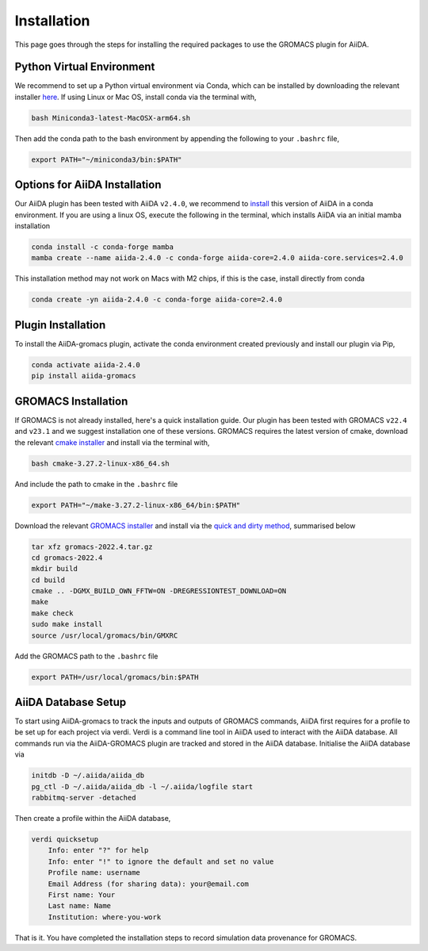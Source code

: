 ============
Installation
============

This page goes through the steps for installing the required packages to use the GROMACS plugin for AiiDA.

Python Virtual Environment
++++++++++++++++++++++++++

We recommend to set up a Python virtual environment via Conda, which can be installed by downloading the relevant installer `here <https://docs.conda.io/en/latest/miniconda.html>`_.
If using Linux or Mac OS, install conda via the terminal with,

.. code-block:: bash

    bash Miniconda3-latest-MacOSX-arm64.sh

Then add the conda path to the bash environment by appending the following to your ``.bashrc`` file,

.. code-block:: bash

    export PATH="~/miniconda3/bin:$PATH"

Options for AiiDA Installation
++++++++++++++++++++++++++++++

Our AiiDA plugin has been tested with AiiDA ``v2.4.0``, we recommend to `install <https://aiida.readthedocs.io/projects/aiida-core/en/v2.4.0/intro/install_conda.html#intro-get-started-conda-install>`_ this version of AiiDA in a conda environment. If you are using a linux OS, execute the following in the terminal, which installs AiiDA via an initial mamba installation

.. code-block:: bash

    conda install -c conda-forge mamba
    mamba create --name aiida-2.4.0 -c conda-forge aiida-core=2.4.0 aiida-core.services=2.4.0

This installation method may not work on Macs with M2 chips, if this is the case, install directly from conda

.. code-block:: bash

    conda create -yn aiida-2.4.0 -c conda-forge aiida-core=2.4.0

Plugin Installation
+++++++++++++++++++

To install the AiiDA-gromacs plugin, activate the conda environment created previously and install our plugin via Pip,

.. code-block:: bash

    conda activate aiida-2.4.0
    pip install aiida-gromacs

GROMACS Installation
++++++++++++++++++++

If GROMACS is not already installed, here's a quick installation guide. Our plugin has been tested with GROMACS ``v22.4`` and ``v23.1`` and we suggest installation one of these versions. GROMACS requires the latest version of cmake, download the relevant `cmake installer <https://cmake.org/download/>`_ and install via the terminal with,

.. code-block:: bash

    bash cmake-3.27.2-linux-x86_64.sh

And include the path to cmake in the ``.bashrc`` file

.. code-block:: bash

    export PATH="~/make-3.27.2-linux-x86_64/bin:$PATH"

Download the relevant `GROMACS installer <https://manual.gromacs.org/documentation/>`_  and install via the `quick and dirty method <https://manual.gromacs.org/documentation/current/install-guide/index.html#>`_, summarised below

.. code-block:: bash

    tar xfz gromacs-2022.4.tar.gz
    cd gromacs-2022.4
    mkdir build
    cd build
    cmake .. -DGMX_BUILD_OWN_FFTW=ON -DREGRESSIONTEST_DOWNLOAD=ON
    make
    make check
    sudo make install
    source /usr/local/gromacs/bin/GMXRC

Add the GROMACS path to the ``.bashrc`` file

.. code-block:: bash

    export PATH=/usr/local/gromacs/bin:$PATH

AiiDA Database Setup
++++++++++++++++++++

To start using AiiDA-gromacs to track the inputs and outputs of GROMACS commands, AiiDA first requires for a profile to be set up for each project via verdi. Verdi is a command line tool in AiiDA used to interact with the AiiDA database. All commands run via the AiiDA-GROMACS plugin are tracked and stored in the AiiDA database. Initialise the AiiDA database via

.. code-block:: bash

    initdb -D ~/.aiida/aiida_db
    pg_ctl -D ~/.aiida/aiida_db -l ~/.aiida/logfile start
    rabbitmq-server -detached

Then create a profile within the AiiDA database,

.. code-block:: bash

    verdi quicksetup
        Info: enter "?" for help
        Info: enter "!" to ignore the default and set no value
        Profile name: username
        Email Address (for sharing data): your@email.com
        First name: Your
        Last name: Name
        Institution: where-you-work

That is it. You have completed the installation steps to record simulation data provenance for GROMACS.
